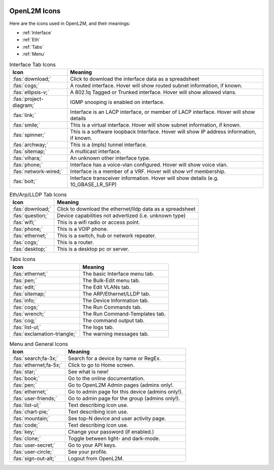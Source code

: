 .. image:: ../_static/openl2m_logo.png

=============
OpenL2M Icons
=============

Here are the icons used in OpenL2M, and their meanings:

* :ref:`Interface`
* :ref:`Eth`
* :ref:`Tabs`
* :ref:`Menu`

.. _Interface:

.. list-table:: Interface Tab Icons
   :header-rows: 1

   * - Icon
     - Meaning
   * - :fas:`download;`
     - Click to download the interface data as a spreadsheet
   * - :fas:`cogs;`
     - A routed interface. Hover will show routed subnet information, if known.
   * - :fas:`ellipsis-v;`
     - A 802.1q Tagged or Trunked interface. Hover will show allowed vlans.
   * - :fas:`project-diagram;`
     - IGMP snooping is enabled on interface.
   * - :fas:`link;`
     - Interface is an LACP interface, or member of LACP interface. Hover will show details
   * - :fas:`smile;`
     - This is a virtual interface. Hover will show subnet information, if known.
   * - :fas:`spinner;`
     - This is a software loopback Interface. Hover will show IP address information, if known.
   * - :fas:`archway;`
     - This is a (mpls) tunnel interface.
   * - :fas:`sitemap;`
     - A multicast interface.
   * - :fas:`vihara;`
     - An unknown other interface type.
   * - :fas:`phone;`
     - Interface has a voice-vlan configured. Hover will show voice vlan.
   * - :fas:`network-wired;`
     - Interface is a member of a VRF. Hover will show vrf membership.
   * - :fas:`bolt;`
     - Interface transceiver information. Hover will show details (e.g. 10_GBASE_LR_SFP)

.. _Eth:

.. list-table:: Eth/Arp/LLDP Tab Icons
   :header-rows: 1

   * - Icon
     - Meaning
   * - :fas:`download;`
     - Click to download the ethernet/lldp data as a spreadsheet
   * - :fas:`question;`
     - Device capabilities not advertized (i.e. unknown type)
   * - :fas:`wifi;`
     - This is a wifi radio or access point.
   * - :fas:`phone;`
     - This is a VOIP phone.
   * - :fas:`ethernet;`
     - This is a switch, hub or network repeater.
   * - :fas:`cogs;`
     - This is a router.
   * - :fas:`desktop;`
     - This is a desktop pc or server.

.. _Tabs:

.. list-table:: Tabs Icons
   :header-rows: 1

   * - Icon
     - Meaning
   * - :fas:`ethernet;`
     - The basic Interface menu tab.
   * - :fas:`pen;`
     - The Bulk-Edit menu tab.
   * - :fas:`edit;`
     - The Edit VLANs tab.
   * - :fas:`sitemap;`
     - The ARP/Ethernet/LLDP tab.
   * - :fas:`info;`
     - The Device Information tab.
   * - :fas:`cogs;`
     - The Run Commands tab.
   * - :fas:`wrench;`
     - The Run Command-Templates tab.
   * - :fas:`cog;`
     - The command output tab.
   * - :fas:`list-ul;`
     - The logs tab.
   * - :fas:`exclamation-triangle;`
     - The warning messages tab.

.. _Menu:

.. list-table:: Menu and General Icons
   :header-rows: 1

   * - Icon
     - Meaning
   * - :fas:`search;fa-3x;`
     - Search for a device by name or RegEx.
   * - :fas:`ethernet;fa-5x;`
     - Click to go to Home screen.
   * - :fas:`star;`
     - See what is new!
   * - :fas:`book;`
     - Go to the online documentation.
   * - :fas:`pen;`
     - Go to OpenL2M Admin pages (admins only!.
   * - :fas:`ethernet;`
     - Go to admin page for this device (admins only!).
   * - :fas:`user-friends;`
     - Go to admin page for the group (admins only!).
   * - :fas:`list-ul;`
     - Text describing icon use.
   * - :fas:`chart-pie;`
     - Text describing icon use.
   * - :fas:`mountain;`
     - See top-N device and user activity page.
   * - :fas:`code;`
     - Text describing icon use.
   * - :fas:`key;`
     - Change your password (if enabled.)
   * - :fas:`clone;`
     - Toggle between light- and dark-mode.
   * - :fas:`user-secret;`
     - Go to your API keys.
   * - :fas:`user-circle;`
     - See your profile.
   * - :fas:`sign-out-alt;`
     - Logout from OpenL2M.

